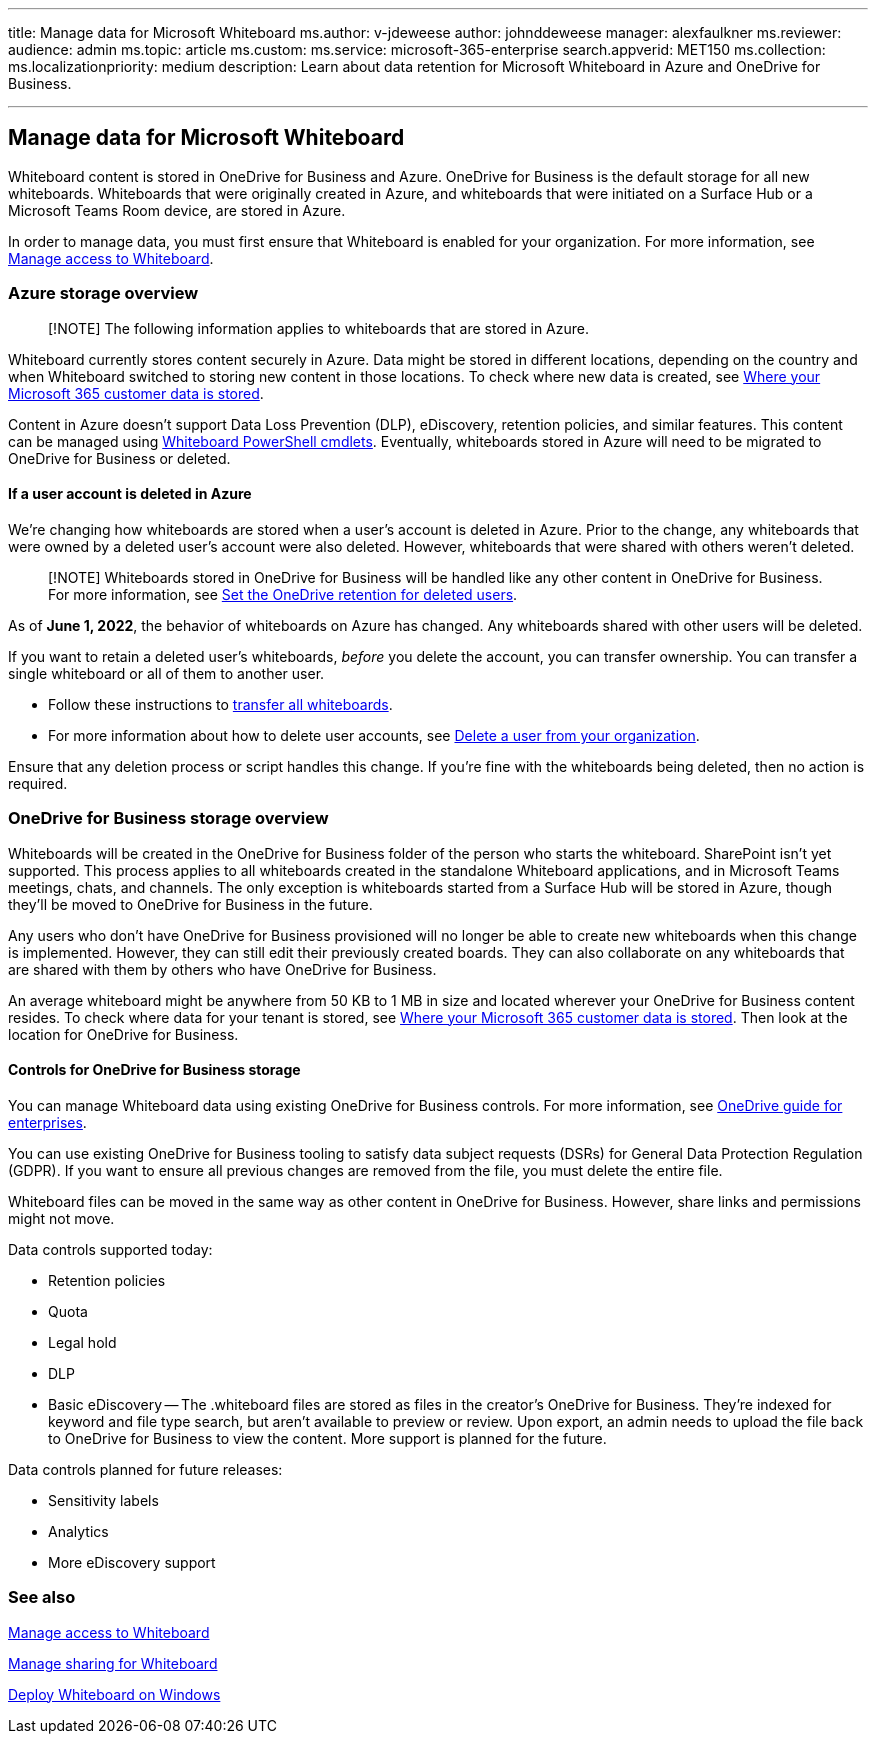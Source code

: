 '''

title: Manage data for Microsoft Whiteboard ms.author: v-jdeweese author: johnddeweese manager: alexfaulkner ms.reviewer:  audience: admin ms.topic: article ms.custom:  ms.service: microsoft-365-enterprise search.appverid: MET150 ms.collection:  ms.localizationpriority: medium description: Learn about data retention for Microsoft Whiteboard in Azure and OneDrive for Business.

'''

== Manage data for Microsoft Whiteboard

Whiteboard content is stored in OneDrive for Business and Azure.
OneDrive for Business is the default storage for all new whiteboards.
Whiteboards that were originally created in Azure, and whiteboards that were initiated on a Surface Hub or a Microsoft Teams Room device, are stored in Azure.

In order to manage data, you must first ensure that Whiteboard is enabled for your organization.
For more information, see xref:manage-whiteboard-access-organizations.adoc[Manage access to Whiteboard].

=== Azure storage overview

____
[!NOTE] The following information applies to whiteboards that are stored in Azure.
____

Whiteboard currently stores content securely in Azure.
Data might be stored in different locations, depending on the country and when Whiteboard switched to storing new content in those locations.
To check where new data is created, see link:/microsoft-365/enterprise/o365-data-locations[Where your Microsoft 365 customer data is stored].

Content in Azure doesn't support Data Loss Prevention (DLP), eDiscovery, retention policies, and similar features.
This content can be managed using link:/powershell/module/whiteboard/[Whiteboard PowerShell cmdlets].
Eventually, whiteboards stored in Azure will need to be migrated to OneDrive for Business or deleted.

==== If a user account is deleted in Azure

We're changing how whiteboards are stored when a user's account is deleted in Azure.
Prior to the change, any whiteboards that were owned by a deleted user's account were also deleted.
However, whiteboards that were shared with others weren't deleted.

____
[!NOTE] Whiteboards stored in OneDrive for Business will be handled like any other content in OneDrive for Business.
For more information, see link:/onedrive/set-retention[Set the OneDrive retention for deleted users].
____

As of *June 1, 2022*, the behavior of whiteboards on Azure has changed.
Any whiteboards shared with other users will be deleted.

If you want to retain a deleted user's whiteboards, _before_ you delete the account, you can transfer ownership.
You can transfer a single whiteboard or all of them to another user.

* Follow these instructions to link:/powershell/module/whiteboard/invoke-transferallwhiteboards[transfer all whiteboards].
* For more information about how to delete user accounts, see link:/microsoft-365/admin/add-users/delete-a-user[Delete a user from your organization].

Ensure that any deletion process or script handles this change.
If you're fine with the whiteboards being deleted, then no action is required.

=== OneDrive for Business storage overview

Whiteboards will be created in the OneDrive for Business folder of the person who starts the whiteboard.
SharePoint isn't yet supported.
This process applies to all whiteboards created in the standalone Whiteboard applications, and in Microsoft Teams meetings, chats, and channels.
The only exception is whiteboards started from a Surface Hub will be stored in Azure, though they'll be moved to OneDrive for Business in the future.

Any users who don't have OneDrive for Business provisioned will no longer be able to create new whiteboards when this change is implemented.
However, they can still edit their previously created boards.
They can also collaborate on any whiteboards that are shared with them by others who have OneDrive for Business.

An average whiteboard might be anywhere from 50 KB to 1 MB in size and located wherever your OneDrive for Business content resides.
To check where data for your tenant is stored, see link:/microsoft-365/enterprise/o365-data-locations[Where your Microsoft 365 customer data is stored].
Then look at the location for OneDrive for Business.

==== Controls for OneDrive for Business storage

You can manage Whiteboard data using existing OneDrive for Business controls.
For more information, see link:/onedrive/plan-onedrive-enterprise[OneDrive guide for enterprises].

You can use existing OneDrive for Business tooling to satisfy data subject requests (DSRs) for General Data Protection Regulation (GDPR).
If you want to ensure all previous changes are removed from the file, you must delete the entire file.

Whiteboard files can be moved in the same way as other content in OneDrive for Business.
However, share links and permissions might not move.

Data controls supported today:

* Retention policies
* Quota
* Legal hold
* DLP
* Basic eDiscovery -- The .whiteboard files are stored as files in the creator's OneDrive for Business.
They're indexed for keyword and file type search, but aren't available to preview or review.
Upon export, an admin needs to upload the file back to OneDrive for Business to view the content.
More support is planned for the future.

Data controls planned for future releases:

* Sensitivity labels
* Analytics
* More eDiscovery support

=== See also

xref:manage-whiteboard-access-organizations.adoc[Manage access to Whiteboard]

xref:manage-sharing-organizations.adoc[Manage sharing for Whiteboard]

xref:deploy-on-windows-organizations.adoc[Deploy Whiteboard on Windows]
